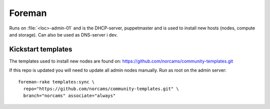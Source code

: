 =======
Foreman
=======

Runs on :file:`<loc>-admin-01` and is the DHCP-server, puppetmaster and is used to
install new hosts (nodes, compute and storage). Can also be used as DNS-server i dev.

Kickstart templates
-------------------

The templates used to install new nodes are found on:
https://github.com/norcams/community-templates.git

If this repo is updated you will need to update all admin nodes manually.
Run as root on the admin server::

  foreman-rake templates:sync \
    repo="https://github.com/norcams/community-templates.git" \
    branch="norcams" associate="always"
